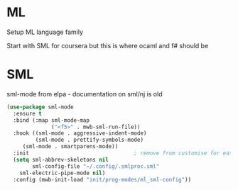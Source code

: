 #+TITLE Emacs configuration org Programming ml
#+PROPERTY:header-args :cache yes :tangle yes  :comments link

* ML
:PROPERTIES:
:ID:       org_mark_2020-01-24T17-28-10+00-00_mini12:512872E0-BF29-4E7B-8851-BBE972462A28
:END:
Setup ML language family

Start with SML for coursera but this is where ocaml and f# should be

* SML
:PROPERTIES:
:ID:       org_mark_2020-01-24T17-28-10+00-00_mini12:2FA3F9DB-2E93-49A3-8CF4-653482E10D47
:END:
sml-mode from elpa - documentation on sml/nj is old
#+NAME: org_mark_2020-01-24T17-28-10+00-00_mini12_06AB4FFF-E369-48A3-BAED-2DC818FB3C7C
#+begin_src emacs-lisp
(use-package sml-mode
  :ensure t
  :bind (:map sml-mode-map
              ("<f5>" . mwb-sml-run-file))
  :hook ((sml-mode . aggressive-indent-mode)
         (sml-mode . prettify-symbols-mode)
	 (sml-mode . smartparens-mode))
  :init                                 ; remove from customise for easier control
  (setq sml-abbrev-skeletons nil
        sml-config-file "~/.config/.smlproc.sml"
	sml-electric-pipe-mode nil)
  :config (mwb-init-load "init/prog-modes/ml_sml-config"))



#+end_src
